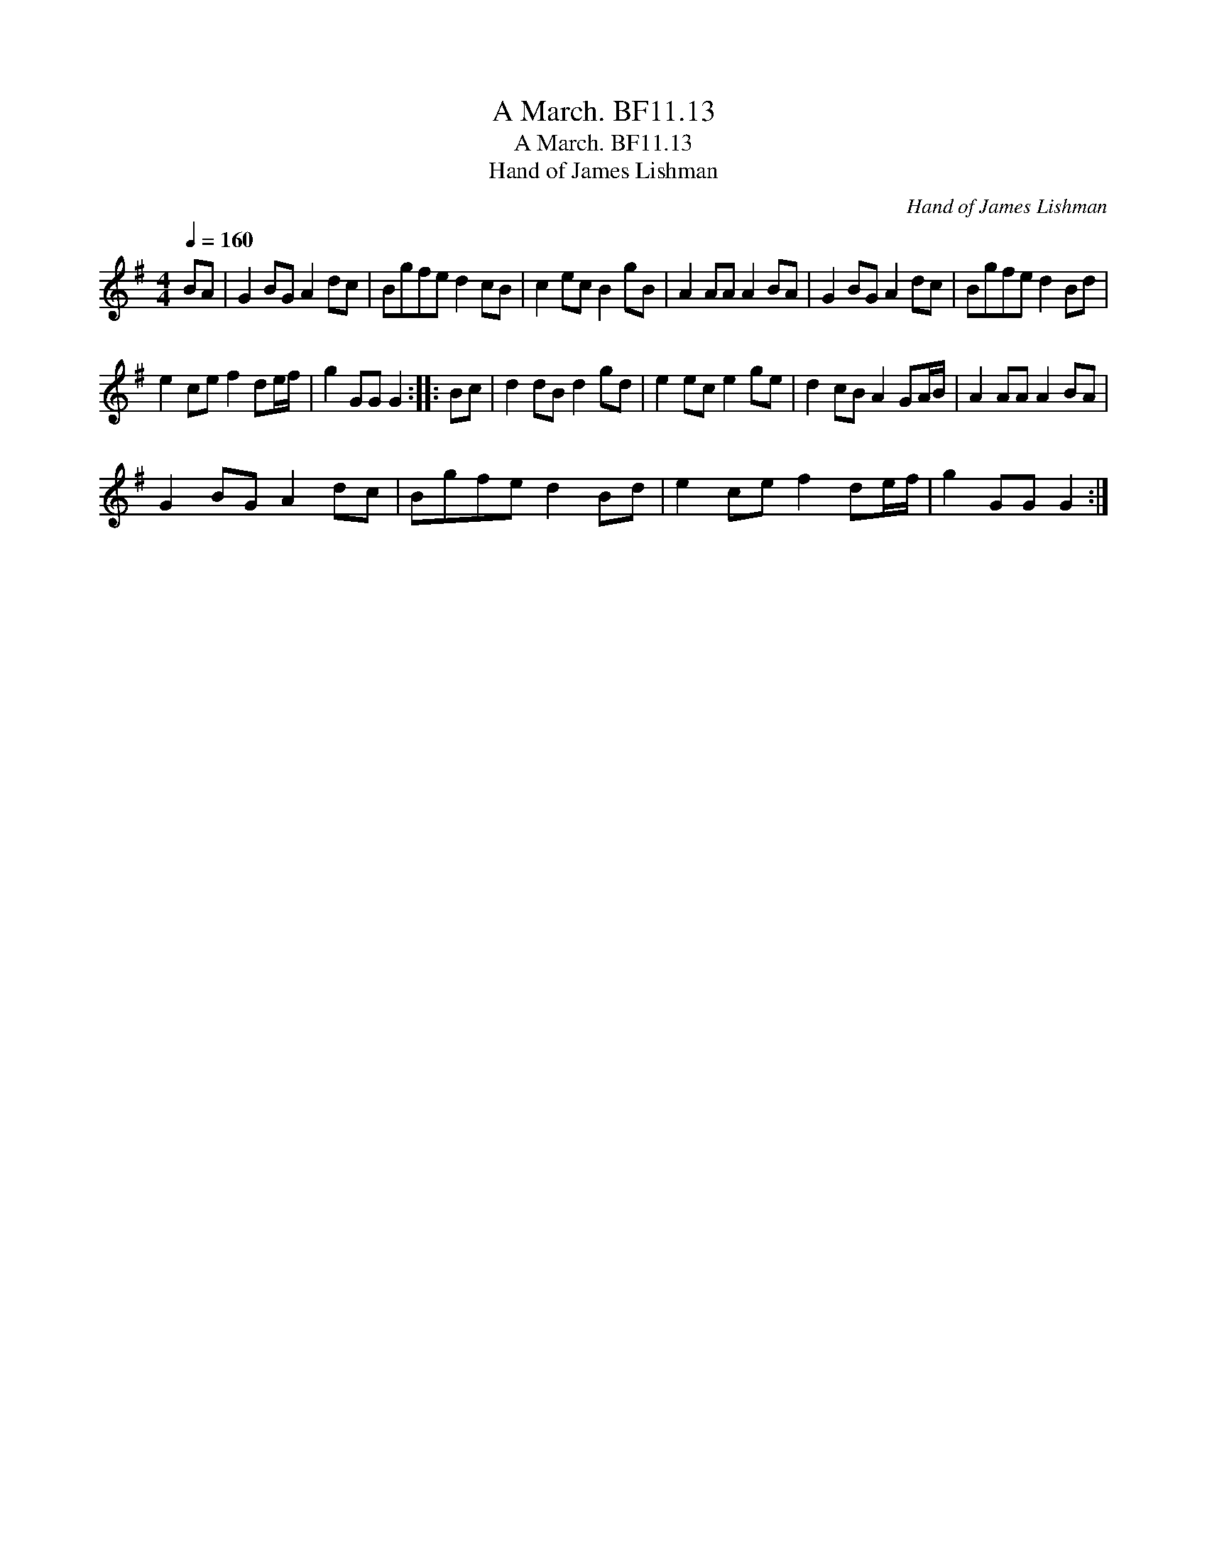 X:1
T:March. BF11.13, A
T:March. BF11.13, A
T:Hand of James Lishman
C:Hand of James Lishman
L:1/8
Q:1/4=160
M:4/4
K:G
V:1 treble 
V:1
 BA | G2 BG A2 dc | Bgfe d2 cB | c2 ec B2 gB | A2 AA A2 BA | G2 BG A2 dc | Bgfe d2 Bd | %7
 e2 ce f2 de/f/ | g2 GG G2 :: Bc | d2 dB d2 gd | e2 ec e2 ge | d2 cB A2 GA/B/ | A2 AA A2 BA | %14
 G2 BG A2 dc | Bgfe d2 Bd | e2 ce f2 de/f/ | g2 GG G2 :| %18


